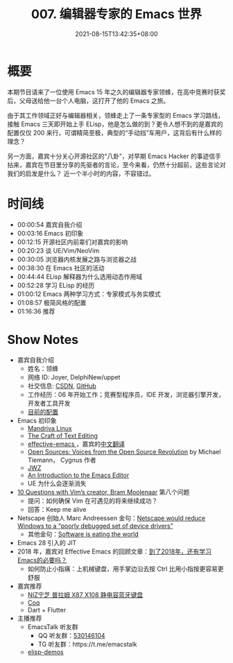 #+TITLE: 007. 编辑器专家的 Emacs 世界
#+DATE: 2021-08-15T13:42:35+08:00
#+PODCAST_MP3: https://aod.cos.tx.xmcdn.com/storages/1f46-audiofreehighqps/0E/46/CKwRIRwE7udEAl1nOwDX_Jcq.m4a
#+PODCAST_DURATION: 01:21:41
#+PODCAST_LENGTH: 39675707
#+PODCAST_IMAGE_SRC: guests/joyer.jpg
#+PODCAST_IMAGE_ALT: joyer

* 概要
本期节目请来了一位使用 Emacs 15 年之久的编辑器专家领蜂，在高中竞赛时获奖后，父母送给他一台个人电脑，这打开了他的 Emacs 之旅。

由于其工作领域正好与编辑器相关，领蜂走上了一条专家型的 Emacs 学习路线，接触 Emacs 三天即开始上手 ELisp，他是怎么做的到？更令人想不到的是嘉宾的配置仅仅 200 来行，可谓精简至极，典型的“手动挡”车用户，这背后有什么样的理念？

另一方面，嘉宾十分关心开源社区的“八卦”，对早期 Emacs Hacker 的事迹信手拈来，嘉宾在节目里分享的先驱者的言论，至今来看，仍然十分超前，这些言论对我们的启发是什么？
近一个半小时的内容，不容错过。

* 时间线
- 00:00:54 嘉宾自我介绍
- 00:03:16 Emacs 初印象
- 00:12:15 开源社区内前辈们对嘉宾的影响
- 00:20:23 谈 UE/Vim/NeoVim
- 00:30:05 浏览器内核发展之路与浏览器之战
- 00:38:30 在 Emacs 社区的活动
- 00:44:44 ELisp 解释器为什么选用动态作用域
- 00:52:28 学习 ELisp 的经历
- 01:00:12 Emacs 两种学习方式：专家模式与务实模式
- 01:08:57 极简风格的配置
- 01:16:36 推荐

* Show Notes
- 嘉宾自我介绍
  - 姓名：领蜂
  - 网络 ID: Joyer, DelphiNew/uppet
  - 社交信息: [[https://blog.csdn.net/delphinew/][CSDN]], [[HTTPS://github.com/uppet][GitHub]]
  - 工作经历：06 年开始工作；竞赛型程序员，IDE 开发，浏览器引擎开发，开发者工具开发
  - [[https://blog.csdn.net/DelphiNew/article/details/6732295][目前的配置]]
- Emacs 初印象
  - [[https://zh.wikipedia.org/wiki/Mandriva_Linux][Mandriva Linux]]
  - [[http://web.mit.edu/~yandros/doc/craft-text-editing/index.html][The Craft of Text Editing]]
  - [[https://sites.google.com/site/steveyegge2/effective-emacs][effective-emacs ]]，嘉宾的[[https://blog.csdn.net/DelphiNew/article/details/2053676][中文翻译]]
  - [[https://www.oreilly.com/openbook/opensources/book/tiemans.html][Open Sources: Voices from the Open Source Revolution]] by Michael Tiemann， Cygnus 作者
  - [[https://www.jwz.org/][JWZ]]
  - [[https://web.archive.org/web/20110723033542/http://www.burlingtontelecom.net/~ashawley/gnu/emacs/doc/emacs-1978.html][An Introduction to the Emacs Editor]]
  - UE 为什么会逐渐消失
- [[https://www.binpress.com/vim-creator-bram-moolenaar-interview/][10 Questions with Vim’s creator, Bram Moolenaar]] 第八个问题
  - 提问：如何确保 Vim 在可遇见的将来继续成功？
  - 回答：Keep me alive
- Netscape 创始人 Marc Andreessen 金句：[[https://en.wikiquote.org/wiki/Marc_Andreessen][Netscape would reduce Windows to a “poorly debugged set of device drivers”]]
  - 其他金句：[[https://www.wsj.com/articles/SB10001424053111903480904576512250915629460][Software is eating the world]]
- Emacs 28 引入的 JIT
- 2018 年，嘉宾对 Effective Emacs 的回顾文章：[[https://blog.csdn.net/DelphiNew/article/details/80112823][到了2018年，还有学习Emacs的必要吗？]]
  - 如何防止小指痛：上机械键盘，用手掌边沿去按 Ctrl 比用小指按更容易更舒服
- 嘉宾推荐
  - [[https://detail.tmall.com/item.htm?id=617001703512][NIZ宁芝 普拉姆 X87 X108 静电容蓝牙键盘]]
  - [[https://coq.inria.fr/][Coq]]
  - Dart + Flutter
- 主播推荐
  - EmacsTalk 听友群
    - QQ 听友群：[[https://jq.qq.com/?_wv=1027&k=9tAXJ8gG][530146104]]
    - TG 听友群：https://t.me/emacstalk
  - [[/post/002][elisp-demos]]
